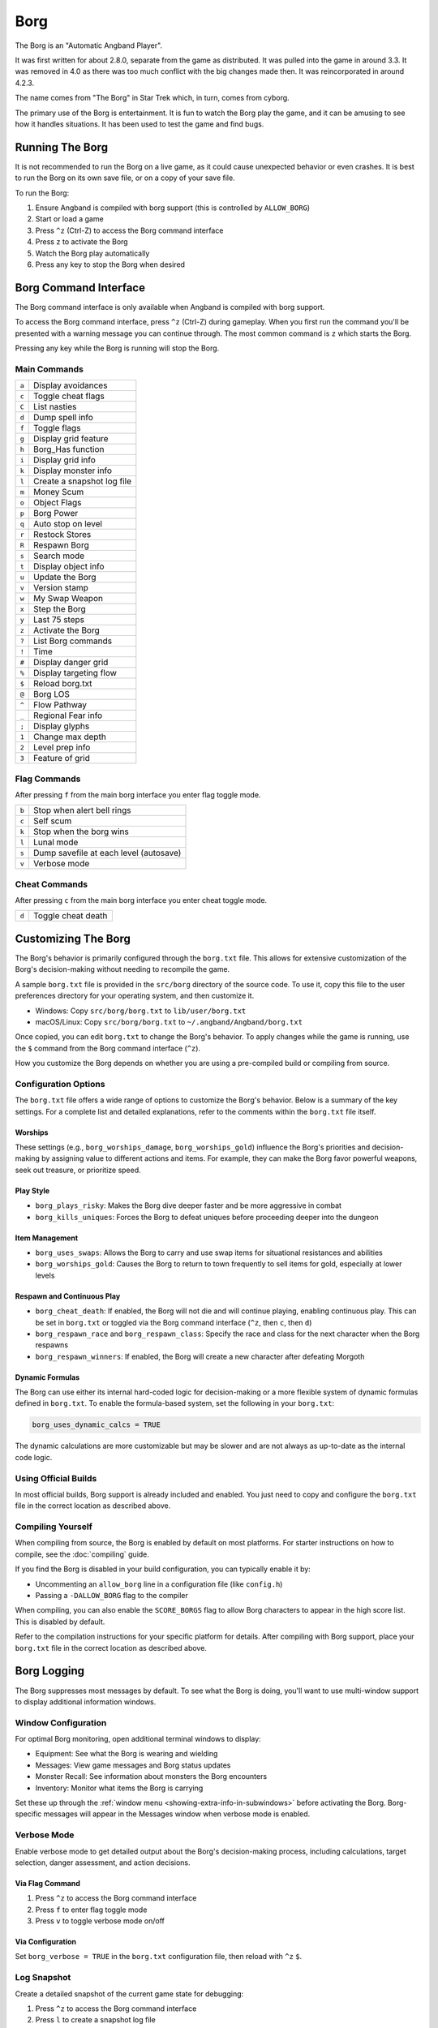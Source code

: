 ====
Borg
====

The Borg is an "Automatic Angband Player".

It was first written for about 2.8.0, separate from the game as
distributed. It was pulled into the game in around 3.3. It was removed
in 4.0 as there was too much conflict with the big changes made then.
It was reincorporated in around 4.2.3.

The name comes from "The Borg" in Star Trek which, in turn, comes from
cyborg.

The primary use of the Borg is entertainment. It is fun to watch the
Borg play the game, and it can be amusing to see how it handles
situations. It has been used to test the game and find bugs.

Running The Borg
================

It is not recommended to run the Borg on a live game, as it could
cause unexpected behavior or even crashes. It is best to run the Borg
on its own save file, or on a copy of your save file.

To run the Borg:

1. Ensure Angband is compiled with borg support (this is controlled by
   ``ALLOW_BORG``)
2. Start or load a game
3. Press ``^z`` (Ctrl-Z) to access the Borg command interface
4. Press ``z`` to activate the Borg
5. Watch the Borg play automatically
6. Press any key to stop the Borg when desired

Borg Command Interface
======================

The Borg command interface is only available when Angband is compiled
with borg support.

To access the Borg command interface, press ``^z`` (Ctrl-Z) during
gameplay. When you first run the command you'll be presented with a warning
message you can continue through. The most common command is ``z`` which
starts the Borg.

Pressing any key while the Borg is running will stop the Borg.

Main Commands
-------------

====== ========================================
``a``  Display avoidances
``c``  Toggle cheat flags
``C``  List nasties
``d``  Dump spell info
``f``  Toggle flags
``g``  Display grid feature
``h``  Borg_Has function
``i``  Display grid info
``k``  Display monster info
``l``  Create a snapshot log file
``m``  Money Scum
``o``  Object Flags
``p``  Borg Power
``q``  Auto stop on level
``r``  Restock Stores
``R``  Respawn Borg
``s``  Search mode
``t``  Display object info
``u``  Update the Borg
``v``  Version stamp
``w``  My Swap Weapon
``x``  Step the Borg
``y``  Last 75 steps
``z``  Activate the Borg
``?``  List Borg commands
``!``  Time
``#``  Display danger grid
``%``  Display targeting flow
``$``  Reload borg.txt
``@``  Borg LOS
``^``  Flow Pathway
``_``  Regional Fear info
``;``  Display glyphs
``1``  Change max depth
``2``  Level prep info
``3``  Feature of grid
====== ========================================

Flag Commands
-------------

After pressing ``f`` from the main borg interface you enter flag toggle mode.

====== ========================================
``b``  Stop when alert bell rings
``c``  Self scum
``k``  Stop when the borg wins
``l``  Lunal mode
``s``  Dump savefile at each level (autosave)
``v``  Verbose mode
====== ========================================

Cheat Commands
--------------

After pressing ``c`` from the main borg interface you enter cheat toggle mode.

====== ========================================
``d``  Toggle cheat death
====== ========================================

Customizing The Borg
====================

The Borg's behavior is primarily configured through the ``borg.txt`` file.
This allows for extensive customization of the Borg's decision-making without
needing to recompile the game.

A sample ``borg.txt`` file is provided in the ``src/borg`` directory of the
source code. To use it, copy this file to the user preferences directory for
your operating system, and then customize it.

- Windows: Copy ``src/borg/borg.txt`` to ``lib/user/borg.txt``
- macOS/Linux: Copy ``src/borg/borg.txt`` to ``~/.angband/Angband/borg.txt``

Once copied, you can edit ``borg.txt`` to change the Borg's behavior. To apply
changes while the game is running, use the ``$`` command from the Borg command
interface (``^z``).

How you customize the Borg depends on whether you are using a pre-compiled
build or compiling from source.

Configuration Options
---------------------

The ``borg.txt`` file offers a wide range of options to customize the Borg's
behavior. Below is a summary of the key settings. For a complete list and
detailed explanations, refer to the comments within the ``borg.txt`` file
itself.

Worships
********
These settings (e.g., ``borg_worships_damage``, ``borg_worships_gold``)
influence the Borg's priorities and decision-making by assigning value to
different actions and items. For example, they can make the Borg favor
powerful weapons, seek out treasure, or prioritize speed.

Play Style
**********
- ``borg_plays_risky``: Makes the Borg dive deeper faster and be more
  aggressive in combat
- ``borg_kills_uniques``: Forces the Borg to defeat uniques before
  proceeding deeper into the dungeon

Item Management
***************
- ``borg_uses_swaps``: Allows the Borg to carry and use swap items for
  situational resistances and abilities
- ``borg_worships_gold``: Causes the Borg to return to town frequently to
  sell items for gold, especially at lower levels

Respawn and Continuous Play
***************************
- ``borg_cheat_death``: If enabled, the Borg will not die and will
  continue playing, enabling continuous play. This can be set in
  ``borg.txt`` or toggled via the Borg command interface (``^z``, then
  ``c``, then ``d``)
- ``borg_respawn_race`` and ``borg_respawn_class``: Specify the race and
  class for the next character when the Borg respawns
- ``borg_respawn_winners``: If enabled, the Borg will create a new
  character after defeating Morgoth

Dynamic Formulas
****************

The Borg can use either its internal hard-coded logic for decision-making
or a more flexible system of dynamic formulas defined in ``borg.txt``. To
enable the formula-based system, set the following in your ``borg.txt``:

.. code-block:: ini

  borg_uses_dynamic_calcs = TRUE

The dynamic calculations are more customizable but may be slower and
are not always as up-to-date as the internal code logic.

Using Official Builds
---------------------

In most official builds, Borg support is already included and enabled. You just
need to copy and configure the ``borg.txt`` file in the correct location as
described above.

Compiling Yourself
------------------

When compiling from source, the Borg is enabled by default on most platforms.
For starter instructions on how to compile, see the :doc:`compiling` guide.

If you find the Borg is disabled in your build configuration, you can typically
enable it by:

- Uncommenting an ``allow_borg`` line in a configuration file (like
  ``config.h``)
- Passing a ``-DALLOW_BORG`` flag to the compiler

When compiling, you can also enable the ``SCORE_BORGS`` flag to allow Borg
characters to appear in the high score list. This is disabled by default.

Refer to the compilation instructions for your specific platform for details.
After compiling with Borg support, place your ``borg.txt`` file in the correct
location as described above.

Borg Logging
============

The Borg suppresses most messages by default. To see what the Borg is doing,
you'll want to use multi-window support to display additional information
windows.

Window Configuration
--------------------

For optimal Borg monitoring, open additional terminal windows to display:

- Equipment: See what the Borg is wearing and wielding
- Messages: View game messages and Borg status updates
- Monster Recall: See information about monsters the Borg encounters
- Inventory: Monitor what items the Borg is carrying

Set these up through the :ref:`window menu <showing-extra-info-in-subwindows>`
before activating the Borg. Borg-specific messages will appear in the
Messages window when verbose mode is enabled.

Verbose Mode
------------

Enable verbose mode to get detailed output about the Borg's decision-making
process, including calculations, target selection, danger assessment, and
action decisions.

Via Flag Command
****************

1. Press ``^z`` to access the Borg command interface
2. Press ``f`` to enter flag toggle mode
3. Press ``v`` to toggle verbose mode on/off

Via Configuration
*****************

Set ``borg_verbose = TRUE`` in the ``borg.txt`` configuration file, then
reload with ``^z`` ``$``.

Log Snapshot
------------

Create a detailed snapshot of the current game state for debugging:

1. Press ``^z`` to access the Borg command interface
2. Press ``l`` to create a snapshot log file

This generates a comprehensive ``.map`` file (e.g., ``player_name.map``) in
your Angband ``archive`` directory containing:

- ASCII dungeon map: Current level layout showing terrain, monsters (``&``),
  items, and player (``@``) position
- Recent game messages: Last actions, movements, and events
- Complete character state: Equipment, inventory, quiver, and home contents
- Borg configuration: Current swap items and borg settings
- Detailed statistics: All internal borg trait values, resistances, and
  assessments

The snapshot provides a complete picture of both the game state and the
Borg's internal knowledge at that moment, useful for understanding its
behavior or debugging issues.

Borg Screensaver
================

The Borg can be configured to run as a Windows screensaver that
automatically plays the game in continuous play mode, automatically
restarting with new characters when the current character dies.

**WARNING:** The Angband display is not always dynamic. While modern LCD
monitors are not susceptible to burn-in, OLED displays may still experience
image retention with prolonged static content. Configure energy saving
settings to turn off your monitor after inactivity. The screensaver keeps
the processor and hard disk busy, preventing power-saving features that
depend on inactivity.

Installation
------------

1. Copy ``angband.scr`` and the included ``angband.ini`` into your Windows
   directory

2. Ensure you have the Windows version of Angband installed with all supporting
   files in the ``lib`` directory

3. Edit ``angband.ini`` with a text editor:
   
   - Set ``AngbandPath`` to point to your Angband installation directory
     (must end with a backslash ``\``)
   - Set ``SaverFile`` to the character name you want to use for the screensaver
     (a random character will be automatically created if the character doesn't
     exist)

   Example configuration::
   
       [Angband]
       AngbandPath="c:\games\angband-4.2.5\"
       SaverFile="Saver"

4. Test the screensaver in Windows Display Properties

It's recommended to create a normal character first using regular Angband,
set up your terminal windows as desired, save that file, and use that filename
as the ``SaverFile`` for your screensaver.

Technical Details
-----------------

- The screensaver is a renamed Windows Angband executable with modified
  ``main-win.c``
- Normal Borgs get highscore entries, but screensaver Borgs (continuous
  play mode) do not
- Uses low priority processing to avoid slowing down other processes

  - Can be toggled via "Options/Low priority" menu when using as normal
    executable for background Borg play
- Uses the normal Angband installation's ``angband.ini`` for screen layout,
  graphics, and sound settings
- Can be used as a normal Angband executable by renaming to ``angband.exe``

Known Limitations
-----------------

- No preview in Windows Display Properties
- Password protection not implemented
- Configuration requires manual ``ini`` file editing
- "Show scores" while Borg is running may cause crashes
- Cannot run the same savefile simultaneously (e.g., normal game 
  and screensaver)
- Info window sizes may increase when exiting pseudo-screensaver mode from
  options menu

